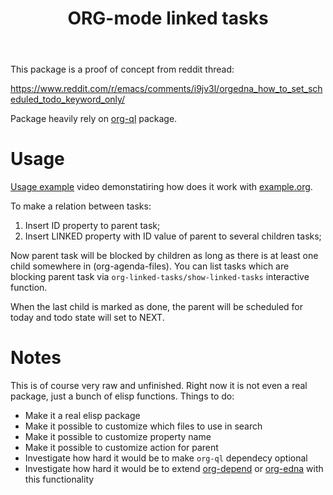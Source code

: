 #+TITLE: ORG-mode linked tasks

This package is a proof of concept from reddit thread:

  https://www.reddit.com/r/emacs/comments/i9jv3l/orgedna_how_to_set_scheduled_todo_keyword_only/

Package heavily rely on [[https://github.com/alphapapa/org-ql][org-ql]] package.

* Usage

[[https://i.imgur.com/E58ZMzL.mp4][Usage example]] video demonstatiring how does it work with [[file:example.org][example.org]].

To make a relation between tasks:
  1. Insert ID property to parent task;
  2. Insert LINKED property with ID value of parent to several children tasks;

Now parent task will be blocked by children as long as there is at least one
child somewhere in (org-agenda-files). You can list tasks which are blocking
parent task via ~org-linked-tasks/show-linked-tasks~ interactive function.

When the last child is marked as done, the parent will be scheduled for today
and todo state will set to NEXT.

* Notes

This is of course very raw and unfinished. Right now it is not even a real
package, just a bunch of elisp functions. Things to do:

- Make it a real elisp package
- Make it possible to customize which files to use in search
- Make it possible to customize property name
- Make it possible to customize action for parent
- Investigate how hard it would be to make ~org-ql~ dependecy optional
- Investigate how hard it would be to extend [[https://orgmode.org/worg/org-contrib/org-depend.html][org-depend]] or [[https://www.nongnu.org/org-edna-el/][org-edna]] with this functionality
